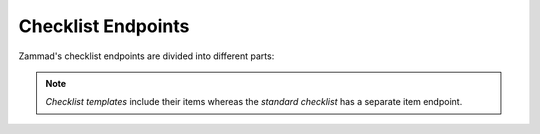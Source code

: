 Checklist Endpoints
===================

Zammad's checklist endpoints are divided into different parts:

   .. toctree::
      :maxdepth: 1
      :glob:

      /api/checklist/checklists
      /api/checklist/checklist-items
      /api/checklist/checklist-templates

.. note:: *Checklist templates* include their items whereas the *standard
   checklist* has a separate item endpoint.